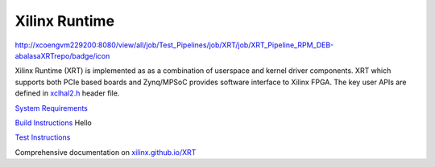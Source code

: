 ==============
Xilinx Runtime
==============

http://xcoengvm229200:8080/view/all/job/Test_Pipelines/job/XRT/job/XRT_Pipeline_RPM_DEB-abalasaXRTrepo/badge/icon

Xilinx Runtime (XRT) is implemented as as a combination of userspace and kernel
driver components. XRT which supports both PCIe based boards and Zynq/MPSoC
provides software interface to Xilinx FPGA. The key user APIs are defined in
`xclhal2.h <src/runtime_src/driver/include/xclhal2.h>`_ header file.

`System Requirements <src/runtime_src/doc/toc/system_requirements.rst>`_


`Build Instructions <src/runtime_src/doc/toc/build.rst>`_
Hello


`Test Instructions <src/runtime_src/doc/toc/test.rst>`_

Comprehensive documentation on `xilinx.github.io/XRT <https://xilinx.github.io/XRT>`_
